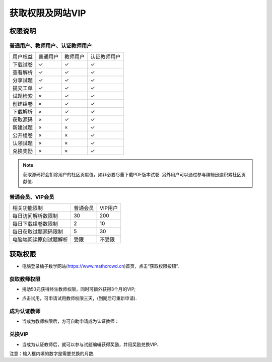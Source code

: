 .. _apply_role:

==============================
获取权限及网站VIP
==============================

.. _user_rbac:

权限说明
-----------------

普通用户、教师用户、认证教师用户
=====================================


+-----------+---------+---------+----------------+
| 用户权益  | 普通用户| 教师用户|   认证教师用户 |
+-----------+---------+---------+----------------+
| 下载试卷  |   ✓     |    ✓    |         ✓      |
+-----------+---------+---------+----------------+
| 查看解析  |   ✓     |    ✓    |         ✓      |
+-----------+---------+---------+----------------+
| 分享试题  |   ✓     |    ✓    |         ✓      |
+-----------+---------+---------+----------------+
| 提交工单  |   ✓     |    ✓    |         ✓      |
+-----------+---------+---------+----------------+
| 试题检索  |   ×     |    ✓    |         ✓      |
+-----------+---------+---------+----------------+
| 创建组卷  |   ×     |    ✓    |         ✓      |
+-----------+---------+---------+----------------+
| 下载解析  |   ×     |    ✓    |         ✓      |
+-----------+---------+---------+----------------+
| 获取源码  |   ×     |    ✓    |         ✓      |
+-----------+---------+---------+----------------+
| 新建试题  |   ×     |    ×    |         ✓      |
+-----------+---------+---------+----------------+
| 公开组卷  |   ×     |    ×    |         ✓      |
+-----------+---------+---------+----------------+
| 认领试题  |   ×     |    ×    |         ✓      |
+-----------+---------+---------+----------------+
| 兑换奖励  |   ×     |    ×    |         ✓      |
+-----------+---------+---------+----------------+

.. note:: 获取源码将会扣除用户的社区贡献值，如非必要尽量下载PDF版本试卷. 另外用户可以通过参与编辑迅速积累社区贡献值.

.. _user_vip:

普通会员、VIP会员
=====================================

+--------------------------+----------------+----------------+
| 相关功能限制             |   普通会员     |     VIP用户    |
+--------------------------+----------------+----------------+
| 每日访问解析数限制       |      30        |      200       |
+--------------------------+----------------+----------------+
| 每日下载组卷数限制       |      2         |      10        |
+--------------------------+----------------+----------------+
| 每日获取试题源码限制     |      5         |      30        |
+--------------------------+----------------+----------------+
| 电脑端阅读原创试题解析   |     受限       |     不受限     |
+--------------------------+----------------+----------------+

获取权限
--------------------------

* 电脑登录橘子数学网站(https://www.mathcrowd.cn)首页，点击“获取权限按钮”.

.. image:: ../_static/frontpage.png
    :width: 600px

获取教师权限
=========================

* 捐助50元获得终生教师权限，同时可额外获得3个月的VIP;

.. seealso:: :ref:`about_donation`

* 点击试用，可申请试用教师权限三天，(到期后可重新申请).

.. image:: ../_static/teacher_role.png
    :width: 600px


.. _apply_identified_role:

成为认证教师
============================

* 当成为教师权限后，方可自助申请成为认证教师：

.. image:: ../_static/identified_teacher_role.png
    :width: 600px

.. _exchange_vip:

兑换VIP
================================

* 当成为认证教师后，就可以参与试题编辑获得奖励，并用奖励兑换VIP.

.. image:: ../_static/exchange_vip.png
    :width: 600px

注意：输入框内填的数字是需要兑换的月数.